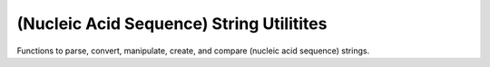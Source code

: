 (Nucleic Acid Sequence) String Utilitites
=========================================

Functions to parse, convert, manipulate, create, and compare
(nucleic acid sequence) strings.

.. doxygengroup:: string_utils
    :no-title:
